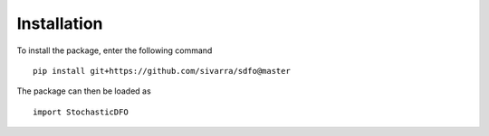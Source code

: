 Installation
============

To install the package, enter the following command

::

	pip install git+https://github.com/sivarra/sdfo@master

The package can then be loaded as

::

	import StochasticDFO